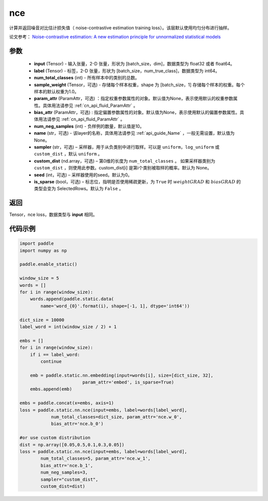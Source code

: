 .. _cn_api_fluid_layers_nce:

nce
-------------------------------


.. py:function:: paddle.static.nn.nce(input, label, num_total_classes, sample_weight=None, param_attr=None, bias_attr=None, num_neg_samples=None, name=None, sampler='uniform', custom_dist=None, seed=0, is_sparse=False)




计算并返回噪音对比估计损失值（ noise-contrastive estimation training loss）。该层默认使用均匀分布进行抽样。

论文参考： `Noise-contrastive estimation: A new estimation principle for unnormalized statistical models
<http://www.jmlr.org/proceedings/papers/v9/gutmann10a/gutmann10a.pdf>`_


参数
::::::::::::

    - **input** (Tensor) -  输入张量，2-D 张量，形状为 [batch_size，dim]，数据类型为 float32 或者 float64。
    - **label** (Tensor) -  标签，2-D 张量，形状为 [batch_size，num_true_class]，数据类型为 int64。
    - **num_total_classes** (int) - 所有样本中的类别的总数。
    - **sample_weight** (Tensor，可选) - 存储每个样本权重，shape 为 [batch_size，1] 存储每个样本的权重。每个样本的默认权重为1.0。
    - **param_attr** (ParamAttr，可选) ：指定权重参数属性的对象。默认值为None，表示使用默认的权重参数属性。具体用法请参见 :ref:`cn_api_fluid_ParamAttr` 。
    - **bias_attr** (ParamAttr，可选) : 指定偏置参数属性的对象。默认值为None，表示使用默认的偏置参数属性。具体用法请参见 :ref:`cn_api_fluid_ParamAttr` 。
    - **num_neg_samples** (int) - 负样例的数量，默认值是10。
    - **name** (str，可选) - 该layer的名称，具体用法请参见 :ref:`api_guide_Name` ，一般无需设置，默认值为None。
    - **sampler** (str，可选) – 采样器，用于从负类别中进行取样。可以是 ``uniform``，``log_uniform`` 或 ``custom_dist`` ，默认 ``uniform`` 。
    - **custom_dist** (nd.array，可选) – 第0维的长度为 ``num_total_classes`` 。  如果采样器类别为 ``custom_dist`` ，则使用此参数。custom_dist[i] 是第i个类别被取样的概率。默认为 None。
    - **seed** (int，可选) – 采样器使用的seed。默认为0。
    - **is_sparse** (bool，可选) – 标志位，指明是否使用稀疏更新，为 ``True`` 时 :math:`weight@GRAD` 和 :math:`bias@GRAD` 的类型会变为 SelectedRows。默认为 ``False`` 。

返回
::::::::::::
Tensor，nce loss，数据类型与 **input** 相同。
 

代码示例
::::::::::::

..  code-block:: python

    import paddle
    import numpy as np

    paddle.enable_static()

    window_size = 5
    words = []
    for i in range(window_size):
        words.append(paddle.static.data(
            name='word_{0}'.format(i), shape=[-1, 1], dtype='int64'))

    dict_size = 10000
    label_word = int(window_size / 2) + 1

    embs = []
    for i in range(window_size):
        if i == label_word:
            continue

        emb = paddle.static.nn.embedding(input=words[i], size=[dict_size, 32],
                            param_attr='embed', is_sparse=True)
        embs.append(emb)

    embs = paddle.concat(x=embs, axis=1)
    loss = paddle.static.nn.nce(input=embs, label=words[label_word],
                num_total_classes=dict_size, param_attr='nce.w_0',
                bias_attr='nce.b_0')

    #or use custom distribution
    dist = np.array([0.05,0.5,0.1,0.3,0.05])
    loss = paddle.static.nn.nce(input=embs, label=words[label_word],
            num_total_classes=5, param_attr='nce.w_1',
            bias_attr='nce.b_1',
            num_neg_samples=3,
            sampler="custom_dist",
            custom_dist=dist)




